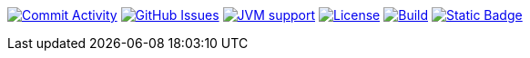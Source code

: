 
image:https://img.shields.io/github/commit-activity/m/Luftfartsverket/reqstool-java-annotations?label=commits&style=for-the-badge["Commit Activity", link="https://github.com/Luftfartsverket/reqstool-java-annotations/pulse"]
image:https://img.shields.io/github/issues/Luftfartsverket/reqstool-java-annotations?style=for-the-badge&logo=github["GitHub Issues", link="https://github.com/Luftfartsverket/reqstool-java-annotations/issues"]
image:https://img.shields.io/badge/Java-21-brightgreen.svg?style=for-the-badge["JVM support", link="https://sdkman.io"]
image:https://img.shields.io/github/license/Luftfartsverket/reqstool-java-annotations?style=for-the-badge&logo=opensourceinitiative["License", link="https://opensource.org/license/mit/"]
image:https://img.shields.io/github/actions/workflow/status/Luftfartsverket/reqstool-java-annotations/build.yml?style=for-the-badge&logo=github["Build", link="https://github.com/Luftfartsverket/reqstool-java-annotations/actions/workflows/build.yml"]
image:https://img.shields.io/badge/Documentation-blue?style=for-the-badge&link=docs["Static Badge", link="https://luftfartsverket.github.io/reqstool-java-annotations/reqstool-java-annotations/0.0.1/index.html"]
